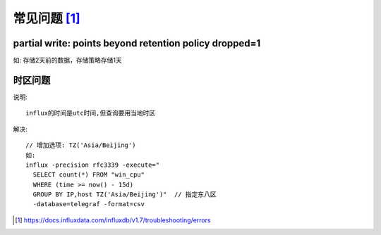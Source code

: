 常见问题 [1]_
################

partial write: points beyond retention policy dropped=1
----------------------------------------------------------------

如:
存储2天前的数据，存储策略存储1天

时区问题
--------

说明::

    influx的时间是utc时间,但查询要用当地时区

解决::

    // 增加选项: TZ('Asia/Beijing')
    如:
    influx -precision rfc3339 -execute="
      SELECT count(*) FROM "win_cpu"
      WHERE (time >= now() - 15d)
      GROUP BY IP,host TZ('Asia/Beijing')"  // 指定东八区
      -database=telegraf -format=csv





.. [1] https://docs.influxdata.com/influxdb/v1.7/troubleshooting/errors

